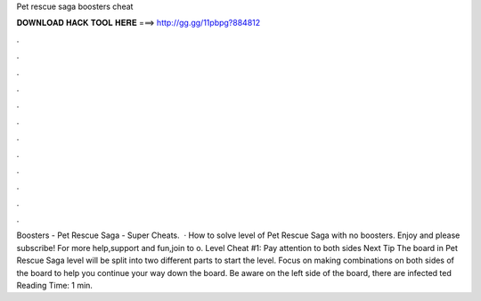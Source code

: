 Pet rescue saga boosters cheat

𝐃𝐎𝐖𝐍𝐋𝐎𝐀𝐃 𝐇𝐀𝐂𝐊 𝐓𝐎𝐎𝐋 𝐇𝐄𝐑𝐄 ===> http://gg.gg/11pbpg?884812

.

.

.

.

.

.

.

.

.

.

.

.

Boosters - Pet Rescue Saga - Super Cheats.  · How to solve level of Pet Rescue Saga with no boosters. Enjoy and please subscribe! For more help,support and fun,join to o. Level Cheat #1: Pay attention to both sides Next Tip The board in Pet Rescue Saga level will be split into two different parts to start the level. Focus on making combinations on both sides of the board to help you continue your way down the board. Be aware on the left side of the board, there are infected ted Reading Time: 1 min.